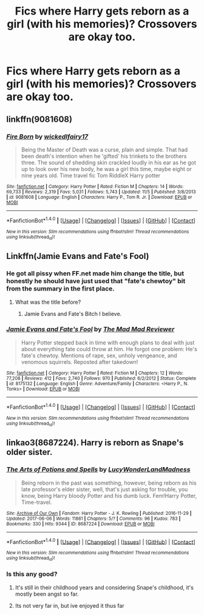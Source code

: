 #+TITLE: Fics where Harry gets reborn as a girl (with his memories)? Crossovers are okay too.

* Fics where Harry gets reborn as a girl (with his memories)? Crossovers are okay too.
:PROPERTIES:
:Author: AutumnSouls
:Score: 2
:DateUnix: 1510871819.0
:DateShort: 2017-Nov-17
:END:

** linkffn(9081608)
:PROPERTIES:
:Author: candybobcat
:Score: 5
:DateUnix: 1510882439.0
:DateShort: 2017-Nov-17
:END:

*** [[http://www.fanfiction.net/s/9081608/1/][*/Fire Born/*]] by [[https://www.fanfiction.net/u/1111871/wickedlfairy17][/wickedlfairy17/]]

#+begin_quote
  Being the Master of Death was a curse, plain and simple. That had been death's intention when he 'gifted' his trinkets to the brothers three. The sound of shedding skin crackled loudly in his ear as he got up to look over his new body, he was a girl this time, maybe eight or nine years old. Time travel fic Tom RiddleX Harry potter
#+end_quote

^{/Site/: [[http://www.fanfiction.net/][fanfiction.net]] *|* /Category/: Harry Potter *|* /Rated/: Fiction M *|* /Chapters/: 14 *|* /Words/: 69,733 *|* /Reviews/: 2,319 *|* /Favs/: 5,031 *|* /Follows/: 5,743 *|* /Updated/: 11/5 *|* /Published/: 3/8/2013 *|* /id/: 9081608 *|* /Language/: English *|* /Characters/: Harry P., Tom R. Jr. *|* /Download/: [[http://www.ff2ebook.com/old/ffn-bot/index.php?id=9081608&source=ff&filetype=epub][EPUB]] or [[http://www.ff2ebook.com/old/ffn-bot/index.php?id=9081608&source=ff&filetype=mobi][MOBI]]}

--------------

*FanfictionBot*^{1.4.0} *|* [[[https://github.com/tusing/reddit-ffn-bot/wiki/Usage][Usage]]] | [[[https://github.com/tusing/reddit-ffn-bot/wiki/Changelog][Changelog]]] | [[[https://github.com/tusing/reddit-ffn-bot/issues/][Issues]]] | [[[https://github.com/tusing/reddit-ffn-bot/][GitHub]]] | [[[https://www.reddit.com/message/compose?to=tusing][Contact]]]

^{/New in this version: Slim recommendations using/ ffnbot!slim! /Thread recommendations using/ linksub(thread_id)!}
:PROPERTIES:
:Author: FanfictionBot
:Score: 3
:DateUnix: 1510882448.0
:DateShort: 2017-Nov-17
:END:


** Linkffn(Jamie Evans and Fate's Fool)
:PROPERTIES:
:Author: teamfireyleader
:Score: 2
:DateUnix: 1510872138.0
:DateShort: 2017-Nov-17
:END:

*** He got all pissy when FF.net made him change the title, but honestly he should have just used that "fate's chewtoy" bit from the summary in the first place.
:PROPERTIES:
:Author: The_Truthkeeper
:Score: 3
:DateUnix: 1510913927.0
:DateShort: 2017-Nov-17
:END:

**** What was the title before?
:PROPERTIES:
:Author: AutumnSouls
:Score: 2
:DateUnix: 1510946293.0
:DateShort: 2017-Nov-17
:END:

***** Jamie Evans and Fate's Bitch I believe.
:PROPERTIES:
:Author: smurph26
:Score: 2
:DateUnix: 1510955984.0
:DateShort: 2017-Nov-18
:END:


*** [[http://www.fanfiction.net/s/8175132/1/][*/Jamie Evans and Fate's Fool/*]] by [[https://www.fanfiction.net/u/699762/The-Mad-Mad-Reviewer][/The Mad Mad Reviewer/]]

#+begin_quote
  Harry Potter stepped back in time with enough plans to deal with just about everything fate could throw at him. He forgot one problem: He's fate's chewtoy. Mentions of rape, sex, unholy vengeance, and venomous squirrels. Reposted after takedown!
#+end_quote

^{/Site/: [[http://www.fanfiction.net/][fanfiction.net]] *|* /Category/: Harry Potter *|* /Rated/: Fiction M *|* /Chapters/: 12 *|* /Words/: 77,208 *|* /Reviews/: 412 *|* /Favs/: 2,740 *|* /Follows/: 970 *|* /Published/: 6/2/2012 *|* /Status/: Complete *|* /id/: 8175132 *|* /Language/: English *|* /Genre/: Adventure/Family *|* /Characters/: <Harry P., N. Tonks> *|* /Download/: [[http://www.ff2ebook.com/old/ffn-bot/index.php?id=8175132&source=ff&filetype=epub][EPUB]] or [[http://www.ff2ebook.com/old/ffn-bot/index.php?id=8175132&source=ff&filetype=mobi][MOBI]]}

--------------

*FanfictionBot*^{1.4.0} *|* [[[https://github.com/tusing/reddit-ffn-bot/wiki/Usage][Usage]]] | [[[https://github.com/tusing/reddit-ffn-bot/wiki/Changelog][Changelog]]] | [[[https://github.com/tusing/reddit-ffn-bot/issues/][Issues]]] | [[[https://github.com/tusing/reddit-ffn-bot/][GitHub]]] | [[[https://www.reddit.com/message/compose?to=tusing][Contact]]]

^{/New in this version: Slim recommendations using/ ffnbot!slim! /Thread recommendations using/ linksub(thread_id)!}
:PROPERTIES:
:Author: FanfictionBot
:Score: 1
:DateUnix: 1510876951.0
:DateShort: 2017-Nov-17
:END:


** linkao3(8687224). Harry is reborn as Snape's older sister.
:PROPERTIES:
:Author: adreamersmusing
:Score: 1
:DateUnix: 1510885512.0
:DateShort: 2017-Nov-17
:END:

*** [[http://archiveofourown.org/works/8687224][*/The Arts of Potions and Spells/*]] by [[http://www.archiveofourown.org/users/LucyWonderLandMadness/pseuds/LucyWonderLandMadness][/LucyWonderLandMadness/]]

#+begin_quote
  Being reborn in the past was something, however, being reborn as his late professor's elder sister, well, that's just asking for trouble, you know, being Harry bloody Potter and his dumb luck. Fem!Harry Potter, Time-travel.
#+end_quote

^{/Site/: [[http://www.archiveofourown.org/][Archive of Our Own]] *|* /Fandom/: Harry Potter - J. K. Rowling *|* /Published/: 2016-11-29 *|* /Updated/: 2017-06-06 *|* /Words/: 11861 *|* /Chapters/: 5/? *|* /Comments/: 96 *|* /Kudos/: 783 *|* /Bookmarks/: 330 *|* /Hits/: 9344 *|* /ID/: 8687224 *|* /Download/: [[http://archiveofourown.org/downloads/Lu/LucyWonderLandMadness/8687224/The%20Arts%20of%20Potions%20and%20Spells.epub?updated_at=1496728158][EPUB]] or [[http://archiveofourown.org/downloads/Lu/LucyWonderLandMadness/8687224/The%20Arts%20of%20Potions%20and%20Spells.mobi?updated_at=1496728158][MOBI]]}

--------------

*FanfictionBot*^{1.4.0} *|* [[[https://github.com/tusing/reddit-ffn-bot/wiki/Usage][Usage]]] | [[[https://github.com/tusing/reddit-ffn-bot/wiki/Changelog][Changelog]]] | [[[https://github.com/tusing/reddit-ffn-bot/issues/][Issues]]] | [[[https://github.com/tusing/reddit-ffn-bot/][GitHub]]] | [[[https://www.reddit.com/message/compose?to=tusing][Contact]]]

^{/New in this version: Slim recommendations using/ ffnbot!slim! /Thread recommendations using/ linksub(thread_id)!}
:PROPERTIES:
:Author: FanfictionBot
:Score: 2
:DateUnix: 1510885526.0
:DateShort: 2017-Nov-17
:END:


*** Is this any good?
:PROPERTIES:
:Author: Johnsmitish
:Score: 1
:DateUnix: 1510900215.0
:DateShort: 2017-Nov-17
:END:

**** It's still in their childhood years and considering Snape's childhood, it's mostly been angst so far.
:PROPERTIES:
:Author: adreamersmusing
:Score: 2
:DateUnix: 1510901429.0
:DateShort: 2017-Nov-17
:END:


**** Its not very far in, but ive enjoyed it thus far
:PROPERTIES:
:Author: ryanvdb
:Score: 1
:DateUnix: 1510946241.0
:DateShort: 2017-Nov-17
:END:
